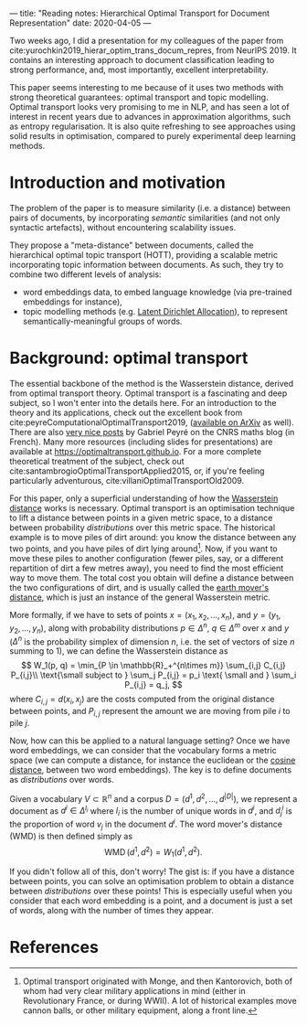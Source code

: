 ---
title: "Reading notes: Hierarchical Optimal Transport for Document Representation"
date: 2020-04-05
---

Two weeks ago, I did a presentation for my colleagues of the paper
from cite:yurochkin2019_hierar_optim_trans_docum_repres, from
NeurIPS 2019. It contains an interesting approach to document
classification leading to strong performance, and, most importantly,
excellent interpretability.

This paper seems interesting to me because of it uses two methods with
strong theoretical guarantees: optimal transport and topic
modelling. Optimal transport looks very promising to me in NLP, and
has seen a lot of interest in recent years due to advances in
approximation algorithms, such as entropy regularisation. It is also
quite refreshing to see approaches using solid results in
optimisation, compared to purely experimental deep learning methods.

* Introduction and motivation

The problem of the paper is to measure similarity (i.e. a distance)
between pairs of documents, by incorporating /semantic/ similarities
(and not only syntactic artefacts), without encountering scalability
issues.

They propose a "meta-distance" between documents, called the
hierarchical optimal topic transport (HOTT), providing a scalable
metric incorporating topic information between documents. As such,
they try to combine two different levels of analysis:
- word embeddings data, to embed language knowledge (via pre-trained
  embeddings for instance),
- topic modelling methods (e.g. [[https://scikit-learn.org/stable/modules/decomposition.html#latentdirichletallocation][Latent Dirichlet Allocation]]), to
  represent semantically-meaningful groups of words.

* Background: optimal transport

The essential backbone of the method is the Wasserstein distance,
derived from optimal transport theory. Optimal transport is a
fascinating and deep subject, so I won't enter into the details
here. For an introduction to the theory and its applications, check
out the excellent book from
cite:peyreComputationalOptimalTransport2019, ([[https://arxiv.org/abs/1803.00567][available on ArXiv]] as
well). There are also [[https://images.math.cnrs.fr/Le-transport-optimal-numerique-et-ses-applications-Partie-1.html?lang=fr][very nice posts]] by Gabriel Peyré on the CNRS
maths blog (in French). Many more resources (including slides for
presentations) are available at
[[https://optimaltransport.github.io]]. For a more complete theoretical
treatment of the subject, check out
cite:santambrogioOptimalTransportApplied2015, or, if you're feeling
particularly adventurous, cite:villaniOptimalTransportOld2009.

For this paper, only a superficial understanding of how the
[[https://en.wikipedia.org/wiki/Wasserstein_metric][Wasserstein distance]] works is necessary. Optimal transport is an
optimisation technique to lift a distance between points in a given
metric space, to a distance between probability /distributions/ over
this metric space. The historical example is to move piles of dirt
around: you know the distance between any two points, and you have
piles of dirt lying around[fn:historical_ot]. Now, if you want to move these piles to
another configuration (fewer piles, say, or a different repartition of
dirt a few metres away), you need to find the most efficient way to
move them. The total cost you obtain will define a distance between
the two configurations of dirt, and is usually called the [[https://en.wikipedia.org/wiki/Earth_mover%27s_distance][earth
mover's distance]], which is just an instance of the general Wasserstein
metric.

[fn:historical_ot] Optimal transport originated with Monge, and then
Kantorovich, both of whom had very clear military applications in mind
(either in Revolutionary France, or during WWII). A lot of historical
examples move cannon balls, or other military equipment, along a front
line.


More formally, if we have to sets of points $x = (x_1, x_2, \ldots,
      x_n)$, and $y = (y_1, y_2, \ldots, y_n)$, along with probability distributions $p \in \Delta^n$, $q \in \Delta^m$ over $x$ and $y$ ($\Delta^n$ is the probability simplex of dimension $n$, i.e. the set of vectors of size $n$ summing to 1), we can define the Wasserstein distance as
\[
  W_1(p, q) = \min_{P \in \mathbb{R}_+^{n\times m}} \sum_{i,j} C_{i,j} P_{i,j}\\
	      \text{\small subject to } \sum_j P_{i,j} = p_i \text{ \small and } \sum_i P_{i,j} = q_j,
\]
where $C_{i,j} = d(x_i, x_j)$ are the costs computed from the original distance between points, and $P_{i,j}$ represent the amount we are moving from pile $i$ to pile $j$.

Now, how can this be applied to a natural language setting? Once we
have word embeddings, we can consider that the vocabulary forms a
metric space (we can compute a distance, for instance the euclidean or
the [[https://en.wikipedia.org/wiki/Cosine_similarity][cosine distance]], between two word embeddings). The key is to
define documents as /distributions/ over words.

Given a vocabulary $V \subset \mathbb{R}^n$ and a corpus $D = (d^1, d^2, \ldots, d^{\lvert D \rvert})$, we represent a document as $d^i \in \Delta^{l_i}$ where $l_i$ is the number of unique words in $d^i$, and $d^i_j$ is the proportion of word $v_j$ in the document $d^i$.
The word mover's distance (WMD) is then defined simply as
\[ \operatorname{WMD}(d^1, d^2) = W_1(d^1, d^2). \]

If you didn't follow all of this, don't worry! The gist is: if you
have a distance between points, you can solve an optimisation problem
to obtain a distance between /distributions/ over these points! This
is especially useful when you consider that each word embedding is a
point, and a document is just a set of words, along with the number of
times they appear.

* References
